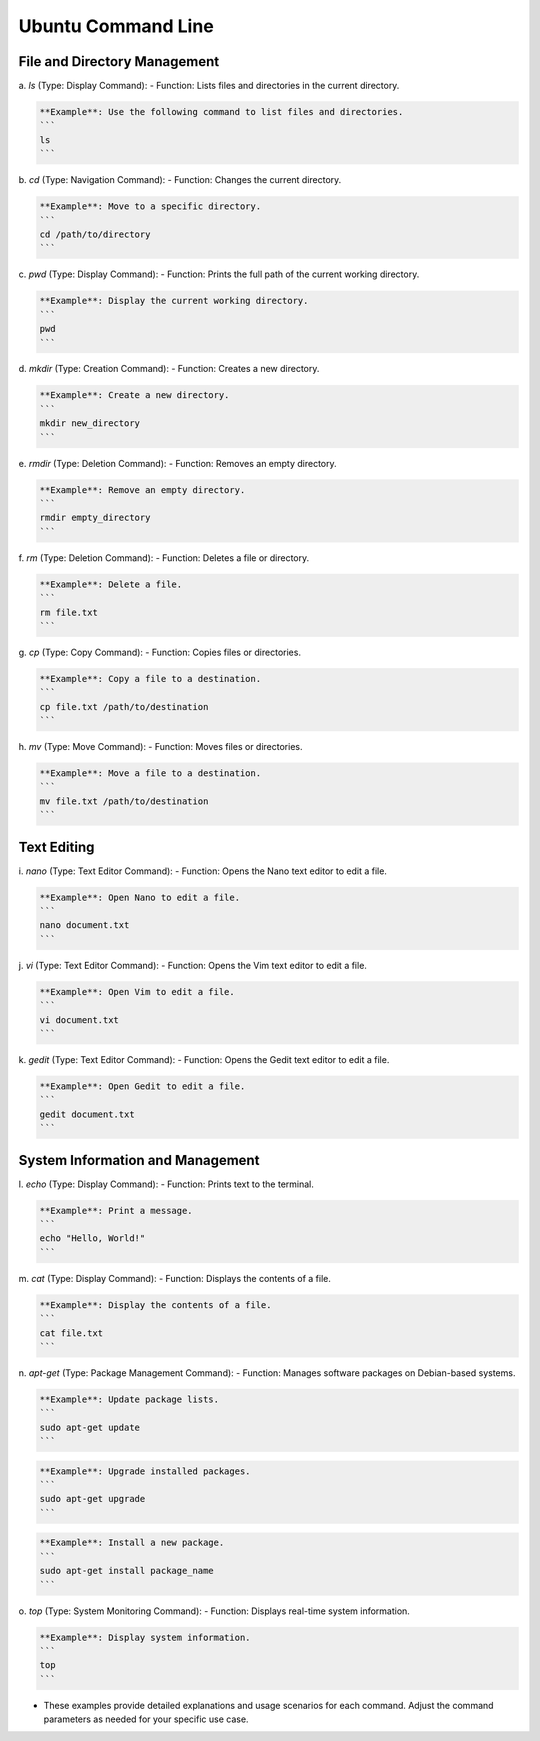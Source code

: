 Ubuntu Command Line
================

File and Directory Management
----------------

a. `ls` (Type: Display Command):
- Function: Lists files and directories in the current directory.

.. code-block:: bash

    **Example**: Use the following command to list files and directories.
    ```
    ls
    ```

b. `cd` (Type: Navigation Command):
- Function: Changes the current directory.

.. code-block:: bash

    **Example**: Move to a specific directory.
    ```
    cd /path/to/directory
    ```

c. `pwd` (Type: Display Command):
- Function: Prints the full path of the current working directory.

.. code-block:: bash

    **Example**: Display the current working directory.
    ```
    pwd
    ```

d. `mkdir` (Type: Creation Command):
- Function: Creates a new directory.

.. code-block:: bash

    **Example**: Create a new directory.
    ```
    mkdir new_directory
    ```

e. `rmdir` (Type: Deletion Command):
- Function: Removes an empty directory.

.. code-block:: bash

    **Example**: Remove an empty directory.
    ```
    rmdir empty_directory
    ```

f. `rm` (Type: Deletion Command):
- Function: Deletes a file or directory.

.. code-block:: bash
    
    **Example**: Delete a file.
    ```
    rm file.txt
    ```

g. `cp` (Type: Copy Command):
- Function: Copies files or directories.

.. code-block:: bash

    **Example**: Copy a file to a destination.
    ```
    cp file.txt /path/to/destination
    ```

h. `mv` (Type: Move Command):
- Function: Moves files or directories.

.. code-block:: bash

    **Example**: Move a file to a destination.
    ```
    mv file.txt /path/to/destination
    ```

Text Editing
----------------

i. `nano` (Type: Text Editor Command):
- Function: Opens the Nano text editor to edit a file.

.. code-block:: bash

    **Example**: Open Nano to edit a file.
    ```
    nano document.txt
    ```

j. `vi` (Type: Text Editor Command):
- Function: Opens the Vim text editor to edit a file.

.. code-block:: bash

    **Example**: Open Vim to edit a file.
    ```
    vi document.txt
    ```

k. `gedit` (Type: Text Editor Command):
- Function: Opens the Gedit text editor to edit a file.

.. code-block:: bash

    **Example**: Open Gedit to edit a file.
    ```
    gedit document.txt
    ```

System Information and Management
----------------

l. `echo` (Type: Display Command):
- Function: Prints text to the terminal.

.. code-block:: bash

    **Example**: Print a message.
    ```
    echo "Hello, World!"
    ```

m. `cat` (Type: Display Command):
- Function: Displays the contents of a file.

.. code-block:: bash

    **Example**: Display the contents of a file.
    ```
    cat file.txt
    ```

n. `apt-get` (Type: Package Management Command):
- Function: Manages software packages on Debian-based systems.

.. code-block:: bash

    **Example**: Update package lists.
    ```
    sudo apt-get update
    ```

.. code-block:: 
    
    **Example**: Upgrade installed packages.
    ```
    sudo apt-get upgrade
    ```

.. code-block:: bash

    **Example**: Install a new package.
    ```
    sudo apt-get install package_name
    ```

o. `top` (Type: System Monitoring Command):
- Function: Displays real-time system information.

.. code-block:: bash

    **Example**: Display system information.
    ```
    top
    ```

- These examples provide detailed explanations and usage scenarios for each command. Adjust the command parameters as needed for your specific use case.